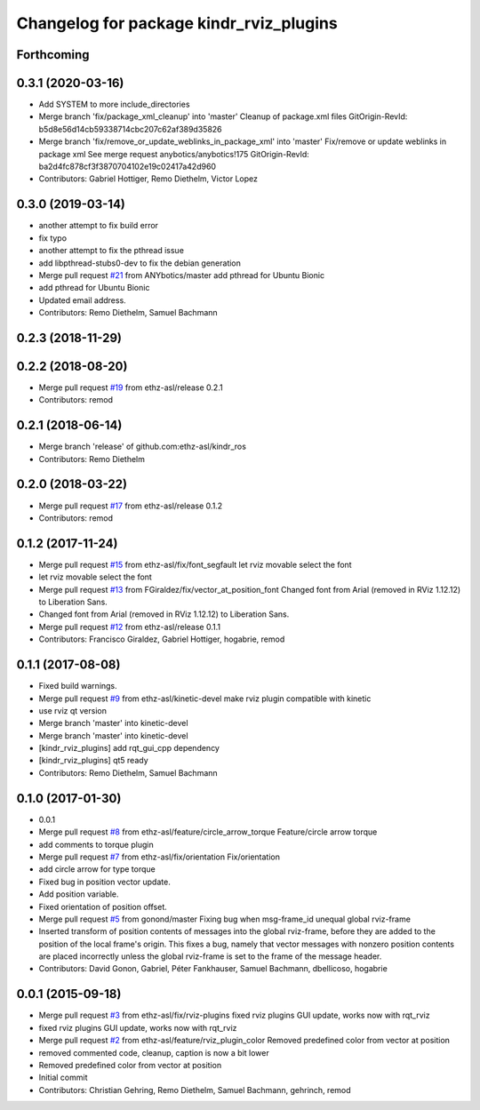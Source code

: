 ^^^^^^^^^^^^^^^^^^^^^^^^^^^^^^^^^^^^^^^^
Changelog for package kindr_rviz_plugins
^^^^^^^^^^^^^^^^^^^^^^^^^^^^^^^^^^^^^^^^

Forthcoming
-----------

0.3.1 (2020-03-16)
------------------
* Add SYSTEM to more include_directories
* Merge branch 'fix/package_xml_cleanup' into 'master'
  Cleanup of package.xml files
  GitOrigin-RevId: b5d8e56d14cb59338714cbc207c62af389d35826
* Merge branch 'fix/remove_or_update_weblinks_in_package_xml' into 'master'
  Fix/remove or update weblinks in package xml
  See merge request anybotics/anybotics!175
  GitOrigin-RevId: ba2d4fc878cf3f3870704102e19c02417a42d960
* Contributors: Gabriel Hottiger, Remo Diethelm, Victor Lopez

0.3.0 (2019-03-14)
------------------
* another attempt to fix build error
* fix typo
* another attempt to fix the pthread issue
* add libpthread-stubs0-dev to fix the debian generation
* Merge pull request `#21 <https://github.com/pal-robotics-forks/kindr_ros/issues/21>`_ from ANYbotics/master
  add pthread for Ubuntu Bionic
* add pthread for Ubuntu Bionic
* Updated email address.
* Contributors: Remo Diethelm, Samuel Bachmann

0.2.3 (2018-11-29)
------------------

0.2.2 (2018-08-20)
------------------
* Merge pull request `#19 <https://github.com/pal-robotics-forks/kindr_ros/issues/19>`_ from ethz-asl/release
  0.2.1
* Contributors: remod

0.2.1 (2018-06-14)
------------------
* Merge branch 'release' of github.com:ethz-asl/kindr_ros
* Contributors: Remo Diethelm

0.2.0 (2018-03-22)
------------------
* Merge pull request `#17 <https://github.com/pal-robotics-forks/kindr_ros/issues/17>`_ from ethz-asl/release
  0.1.2
* Contributors: remod

0.1.2 (2017-11-24)
------------------
* Merge pull request `#15 <https://github.com/pal-robotics-forks/kindr_ros/issues/15>`_ from ethz-asl/fix/font_segfault
  let rviz movable select the font
* let rviz movable select the font
* Merge pull request `#13 <https://github.com/pal-robotics-forks/kindr_ros/issues/13>`_ from FGiraldez/fix/vector_at_position_font
  Changed font from Arial (removed in RViz 1.12.12) to Liberation Sans.
* Changed font from Arial (removed in RViz 1.12.12) to Liberation Sans.
* Merge pull request `#12 <https://github.com/pal-robotics-forks/kindr_ros/issues/12>`_ from ethz-asl/release
  0.1.1
* Contributors: Francisco Giraldez, Gabriel Hottiger, hogabrie, remod

0.1.1 (2017-08-08)
------------------
* Fixed build warnings.
* Merge pull request `#9 <https://github.com/pal-robotics-forks/kindr_ros/issues/9>`_ from ethz-asl/kinetic-devel
  make rviz plugin compatible with kinetic
* use rviz qt version
* Merge branch 'master' into kinetic-devel
* Merge branch 'master' into kinetic-devel
* [kindr_rviz_plugins] add rqt_gui_cpp dependency
* [kindr_rviz_plugins] qt5 ready
* Contributors: Remo Diethelm, Samuel Bachmann

0.1.0 (2017-01-30)
------------------
* 0.0.1
* Merge pull request `#8 <https://github.com/pal-robotics-forks/kindr_ros/issues/8>`_ from ethz-asl/feature/circle_arrow_torque
  Feature/circle arrow torque
* add comments to torque plugin
* Merge pull request `#7 <https://github.com/pal-robotics-forks/kindr_ros/issues/7>`_ from ethz-asl/fix/orientation
  Fix/orientation
* add circle arrow for type torque
* Fixed bug in position vector update.
* Add position variable.
* Fixed orientation of position offset.
* Merge pull request `#5 <https://github.com/pal-robotics-forks/kindr_ros/issues/5>`_ from gonond/master
  Fixing bug when msg-frame_id unequal global rviz-frame
* Inserted transform of position contents of messages into the global rviz-frame, before they are added to the position of the local frame's origin. This fixes a bug, namely that vector messages with nonzero position contents are placed incorrectly unless the global rviz-frame is set to the frame of the message header.
* Contributors: David Gonon, Gabriel, Péter Fankhauser, Samuel Bachmann, dbellicoso, hogabrie

0.0.1 (2015-09-18)
------------------
* Merge pull request `#3 <https://github.com/pal-robotics-forks/kindr_ros/issues/3>`_ from ethz-asl/fix/rviz-plugins
  fixed rviz plugins GUI update, works now with rqt_rviz
* fixed rviz plugins GUI update, works now with rqt_rviz
* Merge pull request `#2 <https://github.com/pal-robotics-forks/kindr_ros/issues/2>`_ from ethz-asl/feature/rviz_plugin_color
  Removed predefined color from vector at position
* removed commented code, cleanup, caption is now a bit lower
* Removed predefined color from vector at position
* Initial commit
* Contributors: Christian Gehring, Remo Diethelm, Samuel Bachmann, gehrinch, remod

